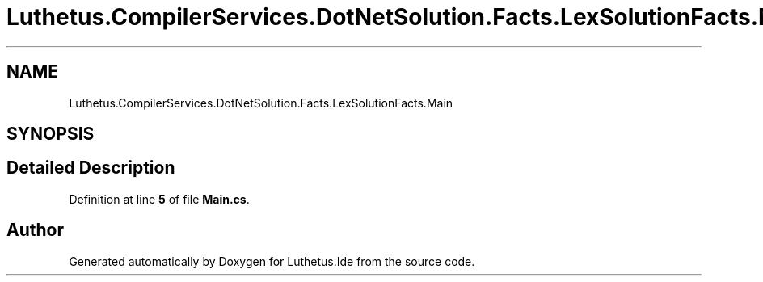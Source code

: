 .TH "Luthetus.CompilerServices.DotNetSolution.Facts.LexSolutionFacts.Main" 3 "Version 1.0.0" "Luthetus.Ide" \" -*- nroff -*-
.ad l
.nh
.SH NAME
Luthetus.CompilerServices.DotNetSolution.Facts.LexSolutionFacts.Main
.SH SYNOPSIS
.br
.PP
.SH "Detailed Description"
.PP 
Definition at line \fB5\fP of file \fBMain\&.cs\fP\&.

.SH "Author"
.PP 
Generated automatically by Doxygen for Luthetus\&.Ide from the source code\&.

